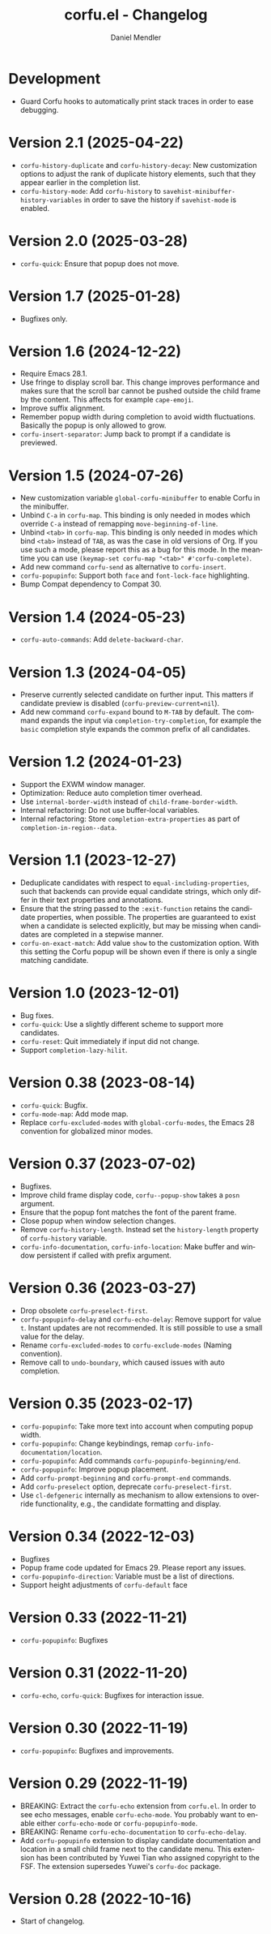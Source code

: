 #+title: corfu.el - Changelog
#+author: Daniel Mendler
#+language: en

* Development

- Guard Corfu hooks to automatically print stack traces in order to ease
  debugging.

* Version 2.1 (2025-04-22)

- =corfu-history-duplicate= and =corfu-history-decay=: New customization options to
  adjust the rank of duplicate history elements, such that they appear earlier
  in the completion list.
- =corfu-history-mode=: Add =corfu-history= to =savehist-minibuffer-history-variables=
  in order to save the history if =savehist-mode= is enabled.

* Version 2.0 (2025-03-28)

- ~corfu-quick~: Ensure that popup does not move.

* Version 1.7 (2025-01-28)

- Bugfixes only.

* Version 1.6 (2024-12-22)

- Require Emacs 28.1.
- Use fringe to display scroll bar. This change improves performance and makes
  sure that the scroll bar cannot be pushed outside the child frame by the
  content. This affects for example ~cape-emoji~.
- Improve suffix alignment.
- Remember popup width during completion to avoid width fluctuations. Basically
  the popup is only allowed to grow.
- ~corfu-insert-separator~: Jump back to prompt if a candidate is previewed.

* Version 1.5 (2024-07-26)

- New customization variable =global-corfu-minibuffer= to enable Corfu in the
  minibuffer.
- Unbind =C-a= in =corfu-map=. This binding is only needed in modes which override
  =C-a= instead of remapping ~move-beginning-of-line~.
- Unbind =<tab>= in ~corfu-map~. This binding is only needed in modes which bind
  =<tab>= instead of =TAB=, as was the case in old versions of Org. If you use such
  a mode, please report this as a bug for this mode. In the meantime you can use
  =(keymap-set corfu-map "<tab>" #'corfu-complete)=.
- Add new command ~corfu-send~ as alternative to ~corfu-insert~.
- =corfu-popupinfo=: Support both =face= and =font-lock-face= highlighting.
- Bump Compat dependency to Compat 30.

* Version 1.4 (2024-05-23)

- ~corfu-auto-commands~: Add ~delete-backward-char~.

* Version 1.3 (2024-04-05)

- Preserve currently selected candidate on further input. This matters if
  candidate preview is disabled (~corfu-preview-current=nil~).
- Add new command ~corfu-expand~ bound to ~M-TAB~ by default. The command expands
  the input via ~completion-try-completion~, for example the ~basic~ completion
  style expands the common prefix of all candidates.

* Version 1.2 (2024-01-23)

- Support the EXWM window manager.
- Optimization: Reduce auto completion timer overhead.
- Use ~internal-border-width~ instead of ~child-frame-border-width~.
- Internal refactoring: Do not use buffer-local variables.
- Internal refactoring: Store ~completion-extra-properties~ as part of
  ~completion-in-region--data~.

* Version 1.1 (2023-12-27)

- Deduplicate candidates with respect to ~equal-including-properties~, such that
  backends can provide equal candidate strings, which only differ in their text
  properties and annotations.
- Ensure that the string passed to the ~:exit-function~ retains the candidate
  properties, when possible. The properties are guaranteed to exist when a
  candidate is selected explicitly, but may be missing when candidates are
  completed in a stepwise manner.
- ~corfu-on-exact-match~: Add value ~show~ to the customization option. With this
  setting the Corfu popup will be shown even if there is only a single matching
  candidate.

* Version 1.0 (2023-12-01)

- Bug fixes.
- =corfu-quick=: Use a slightly different scheme to support more candidates.
- =corfu-reset=: Quit immediately if input did not change.
- Support =completion-lazy-hilit=.

* Version 0.38 (2023-08-14)

- =corfu-quick=: Bugfix.
- =corfu-mode-map=: Add mode map.
- Replace =corfu-excluded-modes= with =global-corfu-modes=, the Emacs 28 convention
  for globalized minor modes.

* Version 0.37 (2023-07-02)

- Bugfixes.
- Improve child frame display code, =corfu--popup-show= takes a =posn= argument.
- Ensure that the popup font matches the font of the parent frame.
- Close popup when window selection changes.
- Remove =corfu-history-length=. Instead set the =history-length= property of
  =corfu-history= variable.
- =corfu-info-documentation=, =corfu-info-location=: Make buffer and window
  persistent if called with prefix argument.

* Version 0.36 (2023-03-27)

- Drop obsolete =corfu-preselect-first=.
- =corfu-popupinfo-delay= and =corfu-echo-delay=: Remove support for value =t=.
  Instant updates are not recommended. It is still possible to use a small value
  for the delay.
- Rename =corfu-excluded-modes= to =corfu-exclude-modes= (Naming convention).
- Remove call to =undo-boundary=, which caused issues with auto completion.

* Version 0.35 (2023-02-17)

- =corfu-popupinfo=: Take more text into account when computing popup width.
- =corfu-popupinfo=: Change keybindings, remap =corfu-info-documentation/location=.
- =corfu-popupinfo=: Add commands =corfu-popupinfo-beginning/end=.
- =corfu-popupinfo=: Improve popup placement.
- Add =corfu-prompt-beginning= and =corfu-prompt-end= commands.
- Add =corfu-preselect= option, deprecate =corfu-preselect-first=.
- Use =cl-defgeneric= internally as mechanism to allow extensions to override
  functionality, e.g., the candidate formatting and display.

* Version 0.34 (2022-12-03)

- Bugfixes
- Popup frame code updated for Emacs 29. Please report any issues.
- =corfu-popupinfo-direction=: Variable must be a list of directions.
- Support height adjustments of =corfu-default= face

* Version 0.33 (2022-11-21)

- =corfu-popupinfo=: Bugfixes

* Version 0.31 (2022-11-20)

- =corfu-echo=, =corfu-quick=: Bugfixes for interaction issue.

* Version 0.30 (2022-11-19)

- =corfu-popupinfo=: Bugfixes and improvements.

* Version 0.29 (2022-11-19)

- BREAKING: Extract the =corfu-echo= extension from =corfu.el=. In order to see echo
  messages, enable =corfu-echo-mode=. You probably want to enable either
  =corfu-echo-mode= or =corfu-popupinfo-mode=.
- BREAKING: Rename =corfu-echo-documentation= to =corfu-echo-delay=.
- Add =corfu-popupinfo= extension to display candidate documentation and location
  in a small child frame next to the candidate menu. This extension has been
  contributed by Yuwei Tian who assigned copyright to the FSF. The extension
  supersedes Yuwei's =corfu-doc= package.

* Version 0.28 (2022-10-16)

- Start of changelog.
